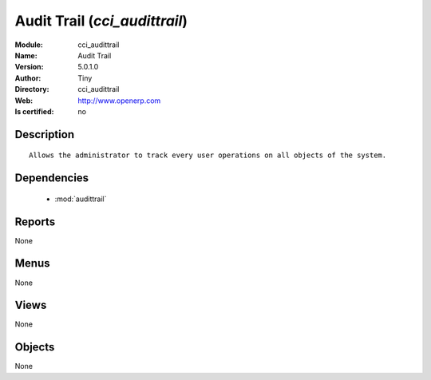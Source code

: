 
.. module:: cci_audittrail
    :synopsis: Audit Trail 
    :noindex:
.. 

.. raw:: html

    <link rel="stylesheet" href="../_static/hide_objects_in_sidebar.css" type="text/css" />

    <style>
      div.body p#module-cci_audittrail {
        display: none;
      }
    </style>

Audit Trail (*cci_audittrail*)
==============================
:Module: cci_audittrail
:Name: Audit Trail
:Version: 5.0.1.0
:Author: Tiny
:Directory: cci_audittrail
:Web: http://www.openerp.com
:Is certified: no

Description
-----------

::

  Allows the administrator to track every user operations on all objects of the system.

Dependencies
------------

 * :mod:`audittrail`

Reports
-------

None


Menus
-------


None


Views
-----


None



Objects
-------

None
